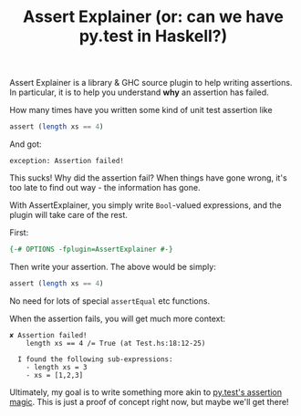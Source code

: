 #+TITLE: Assert Explainer (or: can we have py.test in Haskell?)

Assert Explainer is a library & GHC source plugin to help writing assertions. In
particular, it is to help you understand *why* an assertion has failed.

How many times have you written some kind of unit test assertion like

#+BEGIN_SRC haskell
  assert (length xs == 4)
#+END_SRC

And got:

#+BEGIN_SRC
exception: Assertion failed!
#+END_SRC

This sucks! Why did the assertion fail? When things have gone wrong, it's too late to find out way - the information has gone.

With AssertExplainer, you simply write =Bool=-valued expressions, and
the plugin will take care of the rest.

First:

#+BEGIN_SRC haskell
{-# OPTIONS -fplugin=AssertExplainer #-}
#+END_SRC

Then write your assertion. The above would be simply:

#+BEGIN_SRC haskell
  assert (length xs == 4)
#+END_SRC

No need for lots of special =assertEqual= etc functions.

When the assertion fails, you will get much more context:

#+BEGIN_SRC
✘ Assertion failed!
    length xs == 4 /= True (at Test.hs:18:12-25)

  I found the following sub-expressions:
    - length xs = 3
    - xs = [1,2,3]
#+END_SRC

Ultimately, my goal is to write something more akin to
[[https://docs.pytest.org/en/latest/example/reportingdemo.html#tbreportdemo][py.test's assertion magic]]. This is just a proof of concept right now,
but maybe we'll get there!
